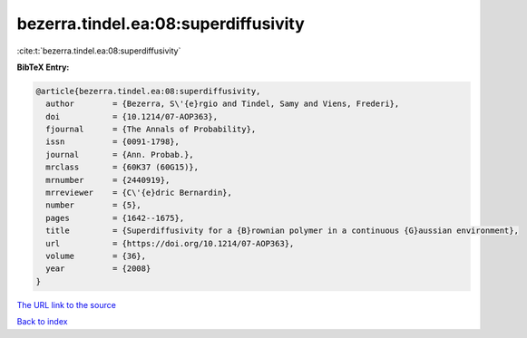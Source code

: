 bezerra.tindel.ea:08:superdiffusivity
=====================================

:cite:t:`bezerra.tindel.ea:08:superdiffusivity`

**BibTeX Entry:**

.. code-block:: bibtex

   @article{bezerra.tindel.ea:08:superdiffusivity,
     author        = {Bezerra, S\'{e}rgio and Tindel, Samy and Viens, Frederi},
     doi           = {10.1214/07-AOP363},
     fjournal      = {The Annals of Probability},
     issn          = {0091-1798},
     journal       = {Ann. Probab.},
     mrclass       = {60K37 (60G15)},
     mrnumber      = {2440919},
     mrreviewer    = {C\'{e}dric Bernardin},
     number        = {5},
     pages         = {1642--1675},
     title         = {Superdiffusivity for a {B}rownian polymer in a continuous {G}aussian environment},
     url           = {https://doi.org/10.1214/07-AOP363},
     volume        = {36},
     year          = {2008}
   }
`The URL link to the source <https://doi.org/10.1214/07-AOP363>`_


`Back to index <../By-Cite-Keys.html>`_
